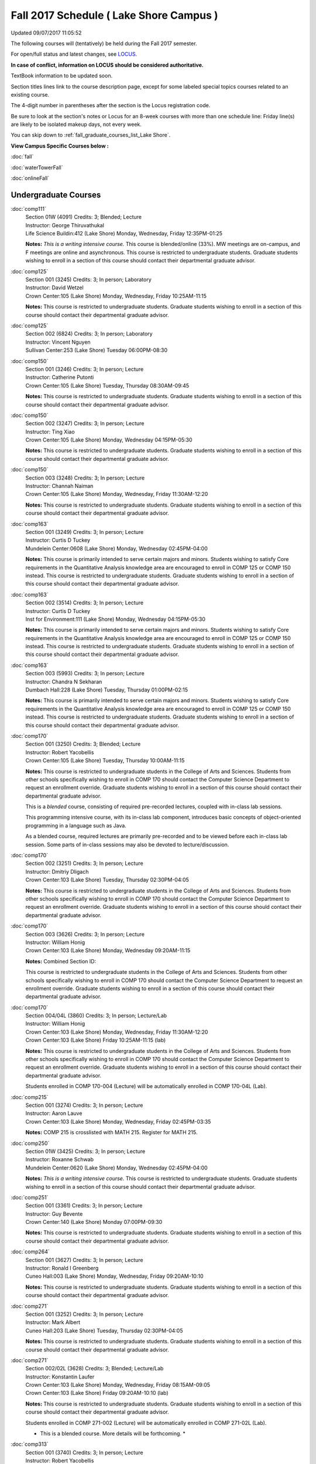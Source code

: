 
Fall 2017 Schedule ( Lake Shore Campus )
==========================================================================
Updated 09/07/2017 11:05:52

The following courses will (tentatively) be held during the Fall 2017 semester.

For open/full status and latest changes, see 
`LOCUS <http://www.luc.edu/locus>`_.

**In case of conflict, information on LOCUS should be considered authoritative.**

TextBook information to be updated soon.

Section titles lines link to the course description page, 
except for some labeled special topics courses related to an existing course.

The 4-digit number in parentheses after the section is the Locus registration code.

Be sure to look at the section's notes or Locus for an 8-week courses with more than one schedule line:
Friday line(s) are likely to be isolated makeup days, not every week.


You can skip down to
:ref:`fall_graduate_courses_list_Lake Shore`. 

**View Campus Specific Courses below :**
 
:doc:`fall`

:doc:`waterTowerFall`

:doc:`onlineFall` 



.. _Fall_undergraduate_courses_list:

Undergraduate Courses
~~~~~~~~~~~~~~~~~~~~~



:doc:`comp111` 
    | Section 01W (4091) Credits: 3; Blended; Lecture
    | Instructor: George Thiruvathukal
    | Life Science Buildin:412 (Lake Shore) Monday, Wednesday, Friday 12:35PM-01:25

    **Notes:**
    *This is a writing intensive course.*  This course is blended/online (33%).  MW meetings are on-campus, and F meetings are online and asynchronous.  This
    course is restricted to undergraduate students.  Graduate students wishing to enroll in a section of this course should contact their departmental graduate
    advisor.


:doc:`comp125` 
    | Section 001 (3245) Credits: 3; In person; Laboratory
    | Instructor: David Wetzel
    | Crown Center:105 (Lake Shore) Monday, Wednesday, Friday 10:25AM-11:15

    **Notes:**
    This course is restricted to undergraduate students.  Graduate students wishing to enroll in a section of this course should contact their departmental
    graduate advisor.


:doc:`comp125` 
    | Section 002 (6824) Credits: 3; In person; Laboratory
    | Instructor: Vincent Nguyen
    | Sullivan Center:253 (Lake Shore) Tuesday 06:00PM-08:30




:doc:`comp150` 
    | Section 001 (3246) Credits: 3; In person; Lecture
    | Instructor: Catherine Putonti
    | Crown Center:105 (Lake Shore) Tuesday, Thursday 08:30AM-09:45

    **Notes:**
    This course is restricted to undergraduate students.  Graduate students wishing to enroll in a section of this course should contact their departmental
    graduate advisor.


:doc:`comp150` 
    | Section 002 (3247) Credits: 3; In person; Lecture
    | Instructor: Ting Xiao
    | Crown Center:105 (Lake Shore) Monday, Wednesday 04:15PM-05:30

    **Notes:**
    This course is restricted to undergraduate students.  Graduate students wishing to enroll in a section of this course should contact their departmental
    graduate advisor.


:doc:`comp150` 
    | Section 003 (3248) Credits: 3; In person; Lecture
    | Instructor: Channah Naiman
    | Crown Center:105 (Lake Shore) Monday, Wednesday, Friday 11:30AM-12:20

    **Notes:**
    This course is restricted to undergraduate students.  Graduate students wishing to enroll in a section of this course should contact their departmental
    graduate advisor.


:doc:`comp163` 
    | Section 001 (3249) Credits: 3; In person; Lecture
    | Instructor: Curtis D Tuckey
    | Mundelein Center:0608 (Lake Shore) Monday, Wednesday 02:45PM-04:00

    **Notes:**
    This course is primarily intended to serve certain majors and minors.  Students wishing to satisfy Core requirements in the Quantitative Analysis knowledge
    area are encouraged to enroll in COMP 125 or COMP 150 instead.  This course is restricted to undergraduate students.  Graduate students wishing to enroll in
    a section of this course should contact their departmental graduate advisor.


:doc:`comp163` 
    | Section 002 (3514) Credits: 3; In person; Lecture
    | Instructor: Curtis D Tuckey
    | Inst for Environment:111 (Lake Shore) Monday, Wednesday 04:15PM-05:30

    **Notes:**
    This course is primarily intended to serve certain majors and minors.  Students wishing to satisfy Core requirements in the Quantitative Analysis knowledge
    area are encouraged to enroll in COMP 125 or COMP 150 instead.  This course is restricted to undergraduate students.  Graduate students wishing to enroll in
    a section of this course should contact their departmental graduate advisor.


:doc:`comp163` 
    | Section 003 (5993) Credits: 3; In person; Lecture
    | Instructor: Chandra N Sekharan
    | Dumbach Hall:228 (Lake Shore) Tuesday, Thursday 01:00PM-02:15

    **Notes:**
    This course is primarily intended to serve certain majors and minors.  Students wishing to satisfy Core requirements in the Quantitative Analysis knowledge
    area are encouraged to enroll in COMP 125 or COMP 150 instead.  This course is restricted to undergraduate students.  Graduate students wishing to enroll in
    a section of this course should contact their departmental graduate advisor.


:doc:`comp170` 
    | Section 001 (3250) Credits: 3; Blended; Lecture
    | Instructor: Robert Yacobellis
    | Crown Center:105 (Lake Shore) Tuesday, Thursday 10:00AM-11:15

    **Notes:**
    This course is restricted to undergraduate students in the College of Arts and Sciences.  Students from other schools specifically wishing to enroll in COMP
    170 should contact the Computer Science Department to request an enrollment override.  Graduate students wishing to enroll in a section of this course
    should contact their departmental graduate advisor.
    
    
    
    This is a *blended* course, consisting of required pre-recorded lectures, coupled with in-class lab sessions.
    
    
    This programming intensive course, with its in-class lab component, introduces basic concepts of object-oriented programming in a language such as Java.
    
    
    As a blended course, required lectures are primarily pre-recorded and to be viewed before each in-class lab session.  Some parts of in-class sessions may
    also be devoted to lecture/discussion.


:doc:`comp170` 
    | Section 002 (3251) Credits: 3; In person; Lecture
    | Instructor: Dmitriy Dligach
    | Crown Center:103 (Lake Shore) Tuesday, Thursday 02:30PM-04:05

    **Notes:**
    This course is restricted to undergraduate students in the College of Arts and Sciences.  Students from other schools specifically wishing to enroll in COMP
    170 should contact the Computer Science Department to request an enrollment override.  Graduate students wishing to enroll in a section of this course
    should contact their departmental graduate advisor.


:doc:`comp170` 
    | Section 003 (3626) Credits: 3; In person; Lecture
    | Instructor: William Honig
    | Crown Center:103 (Lake Shore) Monday, Wednesday 09:20AM-11:15

    **Notes:** Combined Section ID:
    
    This course is restricted to undergraduate students in the College of Arts and Sciences.  Students from other schools specifically wishing to enroll in COMP
    170 should contact the Computer Science Department to request an enrollment override.  Graduate students wishing to enroll in a section of this course
    should contact their departmental graduate advisor.


:doc:`comp170` 
    | Section 004/04L (3860) Credits: 3; In person; Lecture/Lab
    | Instructor: William Honig
    | Crown Center:103 (Lake Shore) Monday, Wednesday, Friday 11:30AM-12:20
    | Crown Center:103 (Lake Shore) Friday 10:25AM-11:15 (lab)

    **Notes:**
    This course is restricted to undergraduate students in the College of Arts and Sciences.  Students from other schools specifically wishing to enroll in COMP
    170 should contact the Computer Science Department to request an enrollment override.  Graduate students wishing to enroll in a section of this course
    should contact their departmental graduate advisor.
    
    
    
    Students enrolled in COMP 170-004 (Lecture) will be automatically enrolled in COMP 170-04L (Lab).


:doc:`comp215` 
    | Section 001 (3274) Credits: 3; In person; Lecture
    | Instructor: Aaron Lauve
    | Crown Center:103 (Lake Shore) Monday, Wednesday, Friday 02:45PM-03:35

    **Notes:**
    COMP 215 is crosslisted with MATH 215. Register for MATH 215.


:doc:`comp250` 
    | Section 01W (3425) Credits: 3; In person; Lecture
    | Instructor: Roxanne Schwab
    | Mundelein Center:0620 (Lake Shore) Monday, Wednesday 02:45PM-04:00

    **Notes:**
    *This is a writing intensive course.*  This course is restricted to undergraduate students.  Graduate students wishing to enroll in a section of this course
    should contact their departmental graduate advisor.


:doc:`comp251` 
    | Section 001 (3361) Credits: 3; In person; Lecture
    | Instructor: Guy Bevente
    | Crown Center:140 (Lake Shore) Monday 07:00PM-09:30

    **Notes:**
    This course is restricted to undergraduate students.  Graduate students wishing to enroll in a section of this course should contact their departmental
    graduate advisor.


:doc:`comp264` 
    | Section 001 (3627) Credits: 3; In person; Lecture
    | Instructor: Ronald I Greenberg
    | Cuneo Hall:003 (Lake Shore) Monday, Wednesday, Friday 09:20AM-10:10

    **Notes:**
    This course is restricted to undergraduate students.  Graduate students wishing to enroll in a section of this course should contact their departmental
    graduate advisor.


:doc:`comp271` 
    | Section 001 (3252) Credits: 3; In person; Lecture
    | Instructor: Mark Albert
    | Cuneo Hall:203 (Lake Shore) Tuesday, Thursday 02:30PM-04:05

    **Notes:**
    This course is restricted to undergraduate students.  Graduate students wishing to enroll in a section of this course should contact their departmental
    graduate advisor.


:doc:`comp271` 
    | Section 002/02L (3628) Credits: 3; Blended; Lecture/Lab
    | Instructor: Konstantin Laufer
    | Crown Center:103 (Lake Shore) Monday, Wednesday, Friday 08:15AM-09:05
    | Crown Center:103 (Lake Shore) Friday 09:20AM-10:10 (lab)

    **Notes:**
    This course is restricted to undergraduate students.  Graduate students wishing to enroll in a section of this course should contact their departmental
    graduate advisor.
    
    
    
    Students enrolled in COMP 271-002 (Lecture) will be automatically enrolled in COMP 271-02L (Lab).
    
    
    
    * This is a blended course.  More details will be forthcoming. *


:doc:`comp313` 
    | Section 001 (3740) Credits: 3; In person; Lecture
    | Instructor: Robert Yacobellis
    | Mundelein Center:0519 (Lake Shore) Tuesday, Thursday 01:00PM-02:15

    **Notes:**
    This course is restricted to undergraduate students.  Graduate students wishing to enroll in a section of this course should contact their departmental
    graduate advisor.


COMP 314  (Description: :doc:`comp314-315`)
    | Section 001 (4950) Credits: 1; In person; Seminar
    | Instructor: Andrew N Harrington
    | Place TBA (Lake Shore) Times: TBA

    **Notes:**
    Organizational meeting: Tuesday, August 29th, 4:15 pm - 5:00 pm, at the Lake Shore Campus, to arrange upcoming practice times and place.  Contact Dr. Andrew
    Harrington (aharrin@luc.edu) beforehand if you cannot attend, or if you have any questions.


COMP 315  (Description: :doc:`comp314-315`)
    | Section 001 (4803) Credits: 2; In person; Seminar
    | Instructor: Andrew N Harrington
    | Place TBA (Lake Shore) Times: TBA

    **Notes:**
    Organizational meeting: Tuesday, August 29th, 4:15 pm - 5:00 pm, at the Lake Shore Campus, to arrange upcoming practice times and place.  Contact Dr. Andrew
    Harrington (aharrin@luc.edu) beforehand if you cannot attend, or if you have any questions.


:doc:`comp322` 
    | Section 001 (4804) Credits: 3; In person; Lecture
    | Instructor: Nicholas J Hayward
    | Cuneo Hall:117 (Lake Shore) Friday 02:45PM-05:15

    **Notes:**
    Combined with COMP 422-001


:doc:`comp330` 
    | Section 001 (6005) Credits: 3; Blended; Lecture
    | Instructor: George Thiruvathukal
    | Crown Center:105 (Lake Shore) Monday, Wednesday, Friday 01:40PM-02:30

    **Notes:**
    This is a blended class.  More details will be forthcoming.


:doc:`comp331` 
    | Section 001 (5846) Credits: 3; In person; Lecture
    | Instructor: Aaron Greicius
    | Dumbach Hall:234 (Lake Shore) Monday, Wednesday, Friday 10:25AM-11:15

    **Notes:**
    COMP 331 is cross listed with MATH 331. Please register for MATH 331.


:doc:`comp363` 
    | Section 001 (3264) Credits: 3; In person; Lecture
    | Instructor: Chandra N Sekharan
    | Mundelein Center:0303 (Lake Shore) Tuesday, Thursday 11:30AM-12:45

    **Notes:**
    This course is restricted to undergraduate students.  Graduate students wishing to enroll in a section of this course should contact their departmental
    graduate advisor.


:doc:`comp374` 
    | Section 001 (4834) Credits: 3; In person; Lecture
    | Instructor: Sarah Kaylor
    | Cuneo Hall:312 (Lake Shore) Thursday 07:00PM-09:30

    **Notes:**
    Combined with COMP 410-001


:doc:`comp379` 
    | Section 001 (4835) Credits: 3; In person; Lecture
    | Instructor: Dmitriy Dligach
    | Mundelein Center:0415 (Lake Shore) Tuesday, Thursday 08:30AM-09:45

    **Notes:**
    Combined with COMP 488-379


:doc:`comp381` 
    | Section 001 (4101) Credits: 3; In person; Lecture
    | Instructor: Heather E. Wheeler
    | Crown Center:105 (Lake Shore) Monday, Wednesday 02:45PM-04:00

    **Notes:**
    COMP 381-002 is combined with BIOL 388-001.  Register for BIOL 388-001 (2013).  Also, combined with COMP 488-381 and BIOL 488-001.


:doc:`comp386` 
    | Section 001 (6008) Credits: 3; In person; Lecture
    | Instructor: Mark Albert
    | Mundelein Center:0519 (Lake Shore) Tuesday, Thursday 10:00AM-11:15

    **Notes:**
    Combined with COMP 488-386



COMP 388 Topic: Data Visualization and Explor 
    | Section 307 (6565) Credits: 3; In person; Lecture
    | Instructor: Channah Naiman
    | Cuneo Hall:117 (Lake Shore) Monday 02:45PM-05:15
    | Description similar to: :doc:`comp307`

    **Notes:**
    Data Visualization and Exploration
    
    
    
    Prerequisite: COMP 271 or instructor permission
    
    
    
    An introduction to Data Visualization theory and the techniques used for effective exploration and communication of data. Lab applications to business,
    science and public policy datasets, using a variety of data visualization tools.
    
    
    Combined with COMP 488-307



COMP 388 Topic: RapidAppDevMethodology(.NET) 
    | Section 325 (6010) Credits: 3; Hybrid; Lecture
    | Instructor: Karim Kabani
    | Sullivan Center:253 (Lake Shore) Saturday 10:00AM-12:30
    | Description similar to: :doc:`comp325`

    **Notes:**
    Rapid App Dev Methodology (.NET)
    
    
    
    Prerequisite: COMP 251 OR 271
    
    
    
    This course is offered in a hybrid format.  Class will meet on campus during the first and last sessions, with the remaining sessions to be held online.
    The online sessions will be synchronous (Saturday, 10:00 am to 12:30 pm).  Details on schedule and format of the online sessions will be provided as part of
    the course syllabus at the beginning of the term.
    
    
    
    Combined with COMP 488-325


:doc:`comp391` 
    | Section 01E (2173) Credits: 1 - 6; In person; Field Studies
    | Instructor: Ronald I Greenberg, Robert Yacobellis
    | Place TBA (Lake Shore) Times: TBA

    **Notes:**
    This class satisfies the Engaged Learning requirement in the Internship category.  Department Consent is required, and then a Computer Science Department
    staff member will enroll you.


:doc:`comp392` 
    | Section 01E (6018) Credits: 3; In person; Lecture
    | Instructor: Michael Bradley Burns
    | Crown Center:103 (Lake Shore) Tuesday, Thursday 08:30AM-09:45

    **Notes:** Combined Section ID:
    
    This class satisfies the Engaged Learning requirement in the Undergraduate Research category.
    Instructor Consent Required.
    
    
    
    Combined with COMP 488-384 and BIOL 392-001.


:doc:`comp398` 1-6 credits
    You cannot register 
    yourself for an independent study course!
    You must find a faculty member who
    agrees to supervisor the work that you outline and schedule together.  This
    *supervisor arranges to get you registered*.  Possible supervisors are: full-time department faculty


:doc:`comp399` 
    | Section 001 (6012) Credits: 1; In person; Lecture
    | Instructor: Mark Albert
    | Dumbach Hall:234 (Lake Shore) Thursday 04:15PM-05:30



        

.. _Fall_graduate_courses_list_Lake Shore:

Graduate Courses
~~~~~~~~~~~~~~~~~~~~~



:doc:`comp410` 
    | Section 001 (4837) Credits: 3; In person; Lecture
    | Instructor: Sarah Kaylor
    | Cuneo Hall:312 (Lake Shore) Thursday 07:00PM-09:30

    **Notes:**
    Combined with COMP 374-001


:doc:`comp413` 
    | Section 001 (3741) Credits: 3; In person; Lecture
    | Instructor: Robert Yacobellis
    | Dumbach Hall:123 (Lake Shore) Thursday 04:15PM-06:45




:doc:`comp417` 
    | Section 001 (3255) Credits: 3; In person; Lecture
    | Instructor: Roxanne Schwab
    | Mundelein Center:0303 (Lake Shore) Wednesday 04:15PM-06:45




:doc:`comp422` 
    | Section 001 (4843) Credits: 3; In person; Lecture
    | Instructor: Nicholas J Hayward
    | Cuneo Hall:117 (Lake Shore) Friday 02:45PM-05:15

    **Notes:**
    Combined with COMP 322-001


:doc:`comp431` 
    | Section 001 (5847) Credits: 3; In person; Lecture
    | Instructor: Aaron Greicius
    | Dumbach Hall:234 (Lake Shore) Monday, Wednesday, Friday 10:25AM-11:15

    **Notes:**
    COMP 431 is cross listed with MATH 431. Please register for MATH 431.



COMP 488 Topic: Data Visualization & Explor 
    | Section 307 (6569) Credits: 3; In person; Lecture
    | Instructor: Channah Naiman
    | Cuneo Hall:117 (Lake Shore) Monday 02:45PM-05:15
    | Description similar to: :doc:`comp307`

    **Notes:**
    Data Visualization and Exploration
    
    
    
    Prerequisite: COMP 271 or instructor permission
    
    
    
    An introduction to Data Visualization theory and the techniques used for effective exploration and communication of data. Lab applications to business,
    science and public policy datasets, using a variety of data visualization tools.
    
    
    Combined with COMP 388-307



COMP 488 Topic: RapidAppl Dev Metholodgy(.NET) 
    | Section 325 (6068) Credits: 3; Hybrid; Lecture
    | Instructor: Karim Kabani
    | Sullivan Center:253 (Lake Shore) Saturday 10:00AM-12:30
    | Description similar to: :doc:`comp325`

    **Notes:**
    Rapid App Dev Methodology (.NET)
    
    
    
    Prerequisite: COMP 251 OR 271
    
    
    
    This course is offered in a hybrid format.  Class will meet on campus during the first and last sessions, with the remaining sessions to be held online.
    The online sessions will be synchronous (Saturday, 10:00 am to 12:30 pm).  Details on schedule and format of the online sessions will be provided as part of
    the course syllabus at the beginning of the term.
    
    
    
    Combined with COMP 388-325.



COMP 488 Topic: Machine Learning 
    | Section 379 (6069) Credits: 3; In person; Lecture
    | Instructor: Dmitriy Dligach
    | Mundelein Center:0415 (Lake Shore) Tuesday, Thursday 08:30AM-09:45
    | Description similar to: :doc:`comp379`

    **Notes:**
    Machine Learning
    
    
    
    Prerequisite: COMP 271
    
    
    
    Machine learning is the process of making predictions and decisions from data without being explicitly programmed. Topics include a variety of supervised
    learning methods. Ensemble approaches are used to combine independent models efficiently. Unsupervised and semi-supervised methods demonstrate the power of
    learning from data without an explicit training goal.
    
    
    
    Combined with COMP 379-001



COMP 488 Topic: Bioinformatics 
    | Section 381 (4856) Credits: 3; In person; Lecture
    | Instructor: Heather E. Wheeler
    | Crown Center:105 (Lake Shore) Monday, Wednesday 02:45PM-04:00
    | Description similar to: :doc:`comp381`

    **Notes:**
    Bioinformatics
    
    
    
    Students will engage in the applications of computer-based tools and database searching to better understand DNA and protein structure, function, and
    evolution. Students will be able to apply their understanding of genetic and evolutionary processes to the appropriate use of computer software and
    manipulation of large databases to accurately predict structural, informational, functional, and evolutionary characteristics of DNA and protein sequences.
    
    
    Combined with COMP 381-002, BIOL 388-001, and BIOL 488-001



COMP 488 Topic: Computational Neurosci 
    | Section 386 (6070) Credits: 3; In person; Lecture
    | Instructor: Mark Albert
    | Mundelein Center:0519 (Lake Shore) Tuesday, Thursday 10:00AM-11:15
    | Description similar to: :doc:`comp386`

    **Notes:**
    Computational Neuroscience
    
    
    
    Prerequisite: COMP 150 OR 170
    
    
    
    Introduces computational methods to understand neural processing in the brain. Levels of representation from low-level, temporally precise neural circuits
    to systems-level rate-encoded models, to information-theoretic approaches. Emphasis on sensory systems, primarily vision and audition, most readily
    demonstrating the need for such computational techniques.
    
    
    
    Combined with COMP 386-001



COMP 488 Topic: Metagenomics 
    | Section 392 (6019) Credits: 1 - 3; In person; Lecture
    | Instructor: Michael Bradley Burns
    | Crown Center:103 (Lake Shore) Tuesday, Thursday 08:30AM-09:45
    | Description similar to: :doc:`comp392`

    **Notes:**
    Metagenomics
    
    
    
    Prerequisite: Instructor Consent
    
    
    
    Exploration of next-generation sequencing technologies for assessing microbial diversity in ecological niches. Students will gain hands-on experience with
    metagenomic methodologies while working in an interdisciplinary, collaborative setting.
    
    
    Combined with COMP 384-001 and BIOL 392-001


:doc:`comp490` 1-6 credits
    You cannot register 
    yourself for an independent study course!
    You must find a faculty member who
    agrees to supervisor the work that you outline and schedule together.  This
    *supervisor arranges to get you registered*.  Possible supervisors are: full-time department faculty
